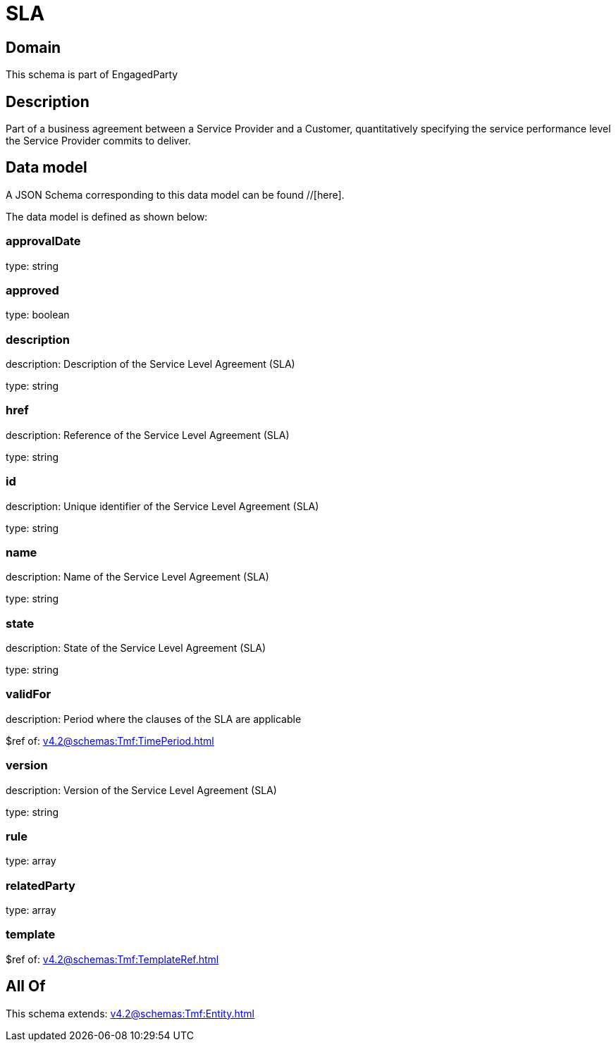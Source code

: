 = SLA

[#domain]
== Domain

This schema is part of EngagedParty

[#description]
== Description
Part of a business agreement between a Service Provider and a Customer, quantitatively specifying the service performance level the Service Provider commits to deliver.


[#data_model]
== Data model

A JSON Schema corresponding to this data model can be found //[here].



The data model is defined as shown below:


=== approvalDate
type: string


=== approved
type: boolean


=== description
description: Description of the Service Level Agreement (SLA)

type: string


=== href
description: Reference of the Service Level Agreement (SLA)

type: string


=== id
description: Unique identifier of the Service Level Agreement (SLA)

type: string


=== name
description: Name of the Service Level Agreement (SLA)

type: string


=== state
description: State of the Service Level Agreement (SLA)

type: string


=== validFor
description: Period where the clauses of the SLA are applicable

$ref of: xref:v4.2@schemas:Tmf:TimePeriod.adoc[]


=== version
description: Version of the Service Level Agreement (SLA)

type: string


=== rule
type: array


=== relatedParty
type: array


=== template
$ref of: xref:v4.2@schemas:Tmf:TemplateRef.adoc[]


[#all_of]
== All Of

This schema extends: xref:v4.2@schemas:Tmf:Entity.adoc[]
